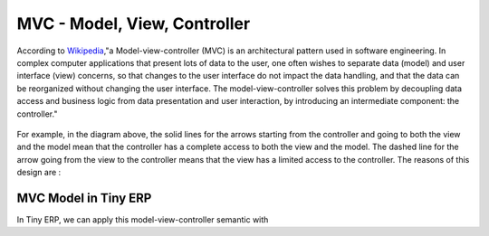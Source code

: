 
.. i18n: MVC - Model, View, Controller 
.. i18n: =============================

MVC - Model, View, Controller 
=============================

.. i18n: According to `Wikipedia <http://en.wikipedia.org/wiki/Model-view-controller>`_,"a Model-view-controller (MVC) is an architectural pattern used in software engineering. In complex computer applications that present lots of data to the user, one often wishes to separate data (model) and user interface (view) concerns, so that changes to the user interface do not impact the data handling, and that the data can be reorganized without changing the user interface. The model-view-controller solves this problem by decoupling data access and business logic from data presentation and user interaction, by introducing an intermediate component: the controller."

According to `Wikipedia <http://en.wikipedia.org/wiki/Model-view-controller>`_,"a Model-view-controller (MVC) is an architectural pattern used in software engineering. In complex computer applications that present lots of data to the user, one often wishes to separate data (model) and user interface (view) concerns, so that changes to the user interface do not impact the data handling, and that the data can be reorganized without changing the user interface. The model-view-controller solves this problem by decoupling data access and business logic from data presentation and user interaction, by introducing an intermediate component: the controller."

.. i18n: .. figure::  images/MVCDiagram.png
.. i18n:    :scale: 100
.. i18n:    :align: center

.. figure::  images/MVCDiagram.png
   :scale: 100
   :align: center

.. i18n: For example, in the diagram above, the solid lines for the arrows starting from the controller and going to both the view and the model mean that the controller has a complete access to both the view and the model. The dashed line for the arrow going from the view to the controller means that the view has a limited access to the controller. The reasons of this design are :

For example, in the diagram above, the solid lines for the arrows starting from the controller and going to both the view and the model mean that the controller has a complete access to both the view and the model. The dashed line for the arrow going from the view to the controller means that the view has a limited access to the controller. The reasons of this design are :

.. i18n:     * From **View** to **Model** : the model sends notification to the view when its data has been modified in order the view to redraw its content. The model doesn't need to know the inner workings of the view to perform this operation. However, the view needs to access the internal parts of the controller.
.. i18n:     * From **View** to **Controller** : the reason why the view has limited access to the controller is because the dependencies from the view to the controller need to be minimal: the controller can be replaced at any moment. 

    * From **View** to **Model** : the model sends notification to the view when its data has been modified in order the view to redraw its content. The model doesn't need to know the inner workings of the view to perform this operation. However, the view needs to access the internal parts of the controller.
    * From **View** to **Controller** : the reason why the view has limited access to the controller is because the dependencies from the view to the controller need to be minimal: the controller can be replaced at any moment. 

.. i18n: MVC Model in Tiny ERP
.. i18n: ---------------------
.. i18n: In Tiny ERP, we can apply this model-view-controller semantic with

MVC Model in Tiny ERP
---------------------
In Tiny ERP, we can apply this model-view-controller semantic with

.. i18n:     * model : The PostgreSQL tables.
.. i18n:     * view : views are defined in XML files in Tiny ERP.
.. i18n:     * controller : The objects of TinyERP. 

    * model : The PostgreSQL tables.
    * view : views are defined in XML files in Tiny ERP.
    * controller : The objects of TinyERP. 
